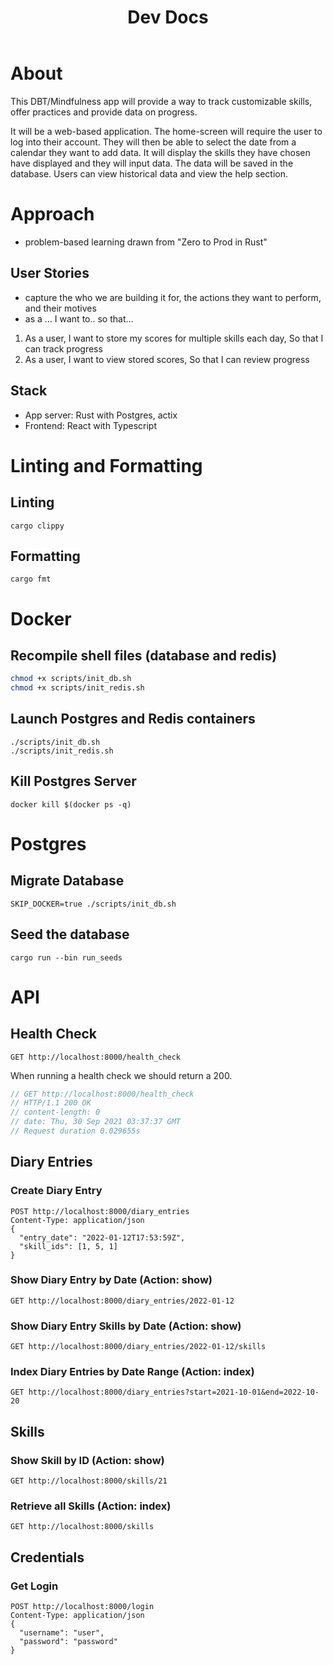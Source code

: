 #+TITLE: Dev Docs

* About
This DBT/Mindfulness app will provide a way to track customizable skills, offer practices and provide data on progress.

It will be a web-based application. The home-screen will require the user to log into their account. They will then be able to select the date from a calendar they want to add data. It will display the skills they have chosen have displayed and they will input data. The data will be saved in the database. Users can view historical data and view the help section.

* Approach
- problem-based learning drawn from "Zero to Prod in Rust"
** User Stories
- capture the who we are building it for, the actions they want to perform, and their motives
- as a ... I want to.. so that...
1) As a user,
    I want to store my scores for multiple skills each day,
    So that I can track progress
2) As a user,
    I want to view stored scores,
    So that I can review progress
** Stack
- App server: Rust with Postgres, actix
- Frontend: React with Typescript

* Linting and Formatting
** Linting
#+begin_src
cargo clippy
#+end_src
** Formatting
#+begin_src
cargo fmt
#+end_src
* Docker
** Recompile shell files (database and redis)
#+begin_src zsh
chmod +x scripts/init_db.sh
chmod +x scripts/init_redis.sh
#+end_src

** Launch Postgres and Redis containers
#+begin_src shell
./scripts/init_db.sh
./scripts/init_redis.sh
#+end_src

#+RESULTS:
| 8c0045887c9d08ef717d0a52d97f321e235e4112f98a10ebcaf575de6d4031b5 |                        |        |        |        |               |              |
| Applied                                                          | 20211228003329/migrate | create | diary  | skills | table         | (9.046322ms) |
| Applied                                                          | 20211228005507/migrate | create | skills | table  | (14.362536ms) |              |
| Applied                                                          | 20211228005520/migrate | create | diary  | table  | (8.125442ms)  |              |
| Applied                                                          | 20220410172326/migrate | create | users  | table  | (16.307401ms) |              |
| Applied                                                          | 20211228003329/migrate | create | diary  | skills | table         | (2.837576ms) |
| Applied                                                          | 20211228005507/migrate | create | skills | table  | (20.679719ms) |              |
| Applied                                                          | 20211228005520/migrate | create | diary  | table  | (8.627682ms)  |              |
| Applied                                                          | 20220410172326/migrate | create | users  | table  | (23.186138ms) |              |
| 3763ea029da149cf0b2ba7dc42f2f9344cd8ed72eb2ece206689ce2fbccc13bb |                        |        |        |        |               |              |

** Kill Postgres Server
#+begin_src shell
docker kill $(docker ps -q)
#+end_src

#+RESULTS:
: 003ba494132e

* Postgres
** Migrate Database
#+begin_src shell
SKIP_DOCKER=true ./scripts/init_db.sh
#+end_src

#+RESULTS:

** Seed the database
#+begin_src shell
cargo run --bin run_seeds
#+end_src

#+RESULTS:

* API
** Health Check
#+begin_src restclient
GET http://localhost:8000/health_check
#+end_src

#+RESULTS:
#+BEGIN_SRC js
// GET http://localhost:8000/health_check
// HTTP/1.1 200 OK
// content-length: 0
// set-cookie: _flash=; Path=/; Max-Age=0
// vary: Origin, Access-Control-Request-Method, Access-Control-Request-Headers
// date: Wed, 11 May 2022 20:26:21 GMT
// Request duration: 0.015194s
#+END_SRC

When running a health check we should return a 200.
#+NAME: Expected Health Check Response
#+BEGIN_SRC js
 // GET http://localhost:8000/health_check
 // HTTP/1.1 200 OK
 // content-length: 0
 // date: Thu, 30 Sep 2021 03:37:37 GMT
 // Request duration 0.029655s
#+END_SRC

#+RESULTS: Expected Health Check Response
** Diary Entries
*** Create Diary Entry
#+begin_src restclient
POST http://localhost:8000/diary_entries
Content-Type: application/json
{
  "entry_date": "2022-01-12T17:53:59Z",
  "skill_ids": [1, 5, 1]
}
#+end_src

#+RESULTS:
#+BEGIN_SRC js
{
  "id": 4,
  "entry_date": "2022-01-12",
  "created_at": "2022-05-11T20:26:34.036050Z"
}
// POST http://localhost:8000/diary_entries
// HTTP/1.1 201 Created
// content-length: 77
// content-type: application/json
// set-cookie: _flash=; Path=/; Max-Age=0
// vary: Origin, Access-Control-Request-Method, Access-Control-Request-Headers
// date: Wed, 11 May 2022 20:26:34 GMT
// Request duration: 0.141512s
#+END_SRC

*** Show Diary Entry by Date (Action: show)
#+begin_src restclient
GET http://localhost:8000/diary_entries/2022-01-12
#+end_src

#+RESULTS:
#+BEGIN_SRC js
{
  "id": 1,
  "entry_date": "2022-01-12",
  "created_at": "2022-05-09T17:48:05.218599Z"
}
// GET http://localhost:8000/diary_entries/2022-01-12
// HTTP/1.1 200 OK
// content-length: 77
// content-type: application/json
// set-cookie: _flash=; Path=/; Max-Age=0
// vary: Origin, Access-Control-Request-Method, Access-Control-Request-Headers
// date: Mon, 09 May 2022 17:48:17 GMT
// Request duration: 0.013358s
#+END_SRC

*** Show Diary Entry Skills by Date (Action: show)
#+begin_src restclient
GET http://localhost:8000/diary_entries/2022-01-12/skills
#+end_src

#+RESULTS:
#+BEGIN_SRC js
[
  {
    "diary_entry_id": 1,
    "skills_id": 1,
    "created_at": "2022-05-09T17:48:05.218599Z"
  },
  {
    "diary_entry_id": 1,
    "skills_id": 5,
    "created_at": "2022-05-09T17:48:05.218599Z"
  }
]
// GET http://localhost:8000/diary_entries/2022-01-12/skills
// HTTP/1.1 200 OK
// content-length: 157
// vary: Origin, Access-Control-Request-Method, Access-Control-Request-Headers
// content-type: application/json
// set-cookie: _flash=; Path=/; Max-Age=0
// date: Mon, 09 May 2022 17:48:33 GMT
// Request duration: 0.013837s
#+END_SRC

*** Index Diary Entries by Date Range (Action: index)
#+begin_src restclient
GET http://localhost:8000/diary_entries?start=2021-10-01&end=2022-10-20
#+end_src

#+RESULTS:
#+BEGIN_SRC js
[
  {
    "id": 1,
    "entry_date": "2022-01-12",
    "created_at": "2022-05-09T17:48:05.218599Z"
  }
]
// GET http://localhost:8000/diary_entries?start=2021-10-01&end=2022-10-20
// HTTP/1.1 200 OK
// content-length: 79
// vary: Origin, Access-Control-Request-Method, Access-Control-Request-Headers
// content-type: application/json
// set-cookie: _flash=; Path=/; Max-Age=0
// date: Mon, 09 May 2022 17:48:53 GMT
// Request duration: 0.013732s
#+END_SRC

** Skills
*** Show Skill by ID (Action: show)
#+begin_src restclient
GET http://localhost:8000/skills/21
#+end_src

*** Retrieve all Skills (Action: index)
#+begin_src restclient
GET http://localhost:8000/skills
#+end_src
** Credentials
*** Get Login
#+begin_src restclient
POST http://localhost:8000/login
Content-Type: application/json
{
  "username": "user",
  "password": "password"
}
#+end_src

#+RESULTS:
#+BEGIN_SRC js
// POST http://localhost:8000/login
// HTTP/1.1 200 OK
// content-length: 0
// vary: Origin, Access-Control-Request-Method, Access-Control-Request-Headers
// set-cookie: _flash=; Path=/; Max-Age=0
// date: Wed, 11 May 2022 22:06:59 GMT
// Request duration: 0.661706s
#+END_SRC
